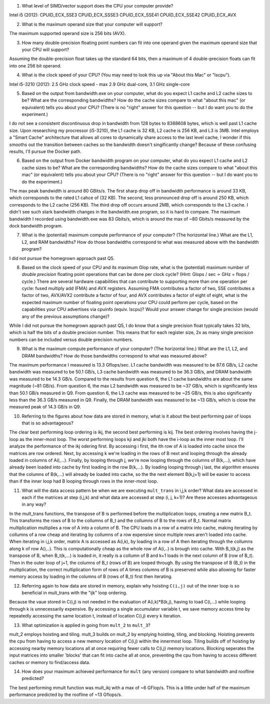 


1. What level of SIMD/vector support does the CPU your computer provide?

Intel i5 (2012):
CPUID_ECX_SSE3
CPUID_ECX_SSSE3
CPUID_ECX_SSE41
CPUID_ECX_SSE42
CPUID_ECX_AVX

2. What is the maximum operand size that your computer will support?

The maximum supported operand size is 256 bits (AVX).

3. How many double-precision floating point numbers can fit into one operand given the maximum operand size that your CPU will support?

Assuming the double-precision float takes up the standard 64 bits, then a maximum of 4 double-precision floats can fit into one 256 bit operand. 

4. What is the clock speed of your CPU?  (You may need to look this up via "About this Mac" or "lscpu").

Intel i5-3210 (2012): 2.5 GHz clock speed - max 2.9 GHz dual-core, 3.1 GHz single-core

5. Based on the output from bandwidth.exe on your computer, what do you expect L1 cache and L2 cache sizes to be?  What are the corresponding bandwidths?   How do the cache sizes compare to what "about this mac" (or equivalent) tells you about your CPU?  (There is no "right" answer for this question -- but I do want you to do the experiment.)

I do not see a consistent discontinuous drop in bandwidth from 128 bytes to 8388608 bytes, which is well past L1 cache size. Upon researching my procressor (i5-3210), the L1 cache is 32 KB, L2 cache is 256 KB, and L3 is 3MB.  Intel employs a "Smart Cache" architecture that allows all cores to dynamically share access to the last level cache,
I wonder if this smooths out the transition between caches so the bandwidth doesn't singificantly change? Because of these confusing results, I'll pursue the Docker path.

6. Based on the output from Docker bandwidth program on your computer, what do you expect L1 cache and L2 cache sizes to be?  What are the corresponding bandwidths?   How do the cache sizes compare to what "about this mac" (or equivalent) tells you about your CPU?  (There is no "right" answer for this question -- but I do want you to do the experiment.)

The max peak bandwidth is around 80 GBits/s.  The first sharp drop off in bandwidth performance is around 33 KB, which corresponds to the rated L1 cahce of (32 KB).  The second, less pronounced drop off is around 250 KB, which corresponds to the L2 cache (256 KB).  The third drop off occurs around 2MB, which corresponds to the L3 cache.  
I didn't see such stark bandwidth changes in the bandwidth.exe program, so it is hard to compare. The maximum bandwidth I recorded using bandwidth.exe was 83 Gbits/s, which is around the max of ~80 Gbits/s measured by the dock bandwidth program.  

7. What is the (potential) maximum compute performance of your computer?  (The horizontal line.)  What are the L1, L2, and RAM bandwidths?  How do those bandwidths correspond to  what was measured above with the bandwidth program?

I did not pursue the homegrown approach past Q5.

8. Based on the clock speed of your CPU and its maximum Glop rate, what is the (potential) maximum number of *double precision* floating point operations that can be done per clock cycle?  (Hint: Glops / sec :math:`\div` GHz = flops / cycle.)  There are several hardware capabilities that can contribute to supporting more than one operation per cycle: fused multiply add (FMA) and AVX registers.  Assuming FMA contributes a factor of two, SSE contributes a factor of two,  AVX/AVX2 contribute a factor of four, and AVX contributes a factor of eight of eight, what is the expected maximum number of floating point operations your CPU could perform per cycle, based on the capabilities your CPU advertises via cpuinfo (equiv. lscpu)?  Would your answer change for single precision (would any of the previous assumptions change)?  

While I did not pursue the homegrown apprach past Q5, I do know that a single precision float typically takes 32 bits, which is half the bits of a double precision number. This means that for each register size, 2x as many single precision numbers can be included versus double precision numbers.

9. What is the maximum compute performance of your computer?  (The horizontal line.)  What are the L1, L2, and DRAM bandwidths?  How do those bandwidths correspond to what was measured above?

The maximum performance I measured is 13.3 Gflops/sec.  L1 cache bandwidth was measured to be 87.6 GB/s, L2 cache bandwidth was measured to be 50.1 GB/s, L3 cache bandwidth was measured to be 36.3 GB/s,
and DRAM bandwidth was measured to be 14.3 GB/s.  Compared to the results from question 6, the L1 cache bandwidths are about the same magnitude (~81 GB/s).  From question 6, the max L2 bandwidth was measured
to be ~37 GB/s, which is significantly less than 50.1 GB/s measured in Q9.  From question 6, the L3 cache was measured to be ~25 GB/s, this is also significantly less than the 36.3 GB/s measured in Q9.  Finally,
the DRAM bandwidth was measured to be ~13 GB/s, which is close the measured peak of 14.3 GB/s in Q9. 

10. Referring to the figures about how data are stored in memory, what is it about the best performing pair of loops that is so advantageous?

The clear best performing loop ordering is ikj, the second best performing is kij.  The best ordering involves having the j-loop as the inner-most loop.
The worst performing loops kji and jki both have the i-loop as the inner most loop. I'll analyze the performance of the ikj odering first. By accessing i first, the ith row of A is 
loaded into cache since the matrices are row ordered. Next, by accessing k we're loading in the rows of B next and looping through the already loaded in columns of A(i,...). Finally, by looping 
through j, we're now looping through the columns of B(k,...), which have already been loaded into cache by first loading in the row B(k,...).  By loading looping through j last, the algorithm
ensures that the columns of B(k,...) will already be loaded into cache, so the the next element B(k,j+1) will be easier to access than if the inner loop had B looping through rows in the inner-most loop.  

11. What will the data access pattern be when we are executing ``mult_trans`` in i,j,k order?  What data are accessed in each if the matrices at step (i,j,k) and what data are accessed at step (i, j, k+1)? Are these accesses advantageous in any way?

In the mult_trans functions, the transpose of B is performed before the multiplication loops, creating a new matrix B_t.  This transforms the rows of B to the collumns of B_t and the collumns of B to the rows
of B_t. Normal matrix multiplication multiplies a row of A into a column of B. The CPU loads in a row of a matrix into cache, making iterating by collumns of a row cheap and iterating by collumns of a row expensive
since multiple rows aren't loaded into cache. When iterating in i,j,k order, matrix A is accessed as A(i,k), by loading in a row of A then iterating through the collumns along k of row A(i,..). This is computationally cheap
as the whole row of A(i,..) is brough into cache.  With B_t(k,j) as the transpose of B, when B_t(k,...) is loaded in, it really is a collumn of B and k+1 loads in the next column of B (row of B_t).  Then in the outer
loop of j+1, the columns of B_t (rows of B) are looped through.  By using the transpose of B (B_t) in the multiplication, the correct multiplication form of rows of A times columns of B is preserved while also allowing for
faster memory access by loading in the columns of B (rows of B_t) first then iterating. 

12. Referring again to how data are stored in memory, explain why hoisting  ``C(i,j)`` out of the inner loop is so beneficial in mult_trans with the "ijk" loop ordering.

Because the vaue stored in C(i,j) is not needed in the evaluation of A(i,k)*B(k,j), having to load C(i,...) while looping through k is unnecessarily expensive.  By accessing a single accumulator
variable t, we save memory access time by repeatedly accessing the same location t, instead of location C(i,j) every k iteration.

13. What optimization is applied in going from ``mult_2`` to ``mult_3``?

mult_2 employs hoisting and tiling.  mult_3 builds on mult_2 by emplying hoisting, tiling, and blocking.  Hoisting prevents the cpu
from having to access a new memory location of C(i,j) within the innermost loop.  Tiling builds off of hoisting by accessing nearby memory locations all at once
requiring fewer calls to C(i,j) memory locations.  Blocking seperates the input matrices into smaller 'blocks' that can fit into cache all at once, preventing the cpu from having to access
different caches or memory to find/access data.

14. How does your maximum achieved performance for ``mult`` (any version) compare to what bandwidth and roofline predicted?

The best performing mmult function was mult_ikj with a max of ~6 GFlop/s.  This is a little under half of the maximum performance predicted by
the roofline of ~13 Gflops/s.



